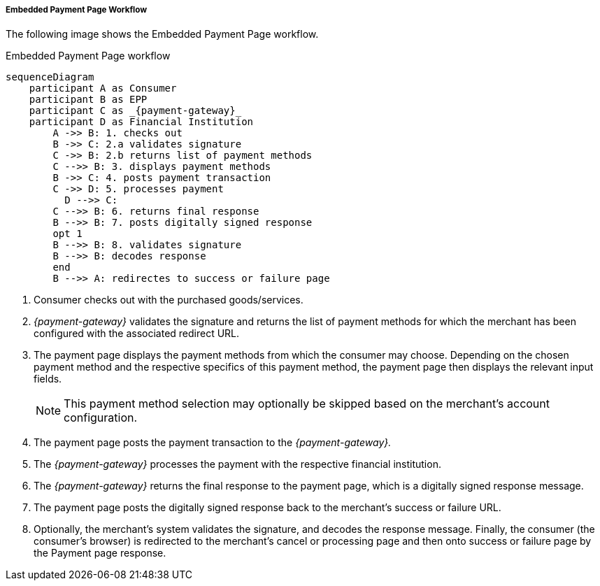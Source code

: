 [#PP_EPP_Workflow]
===== Embedded Payment Page Workflow

The following image shows the Embedded Payment Page workflow.

.Embedded Payment Page workflow
[Embedded Payment Page Workflow]
[mermaid,PP_EPP_Workflow,svg,subs=attributes+]
----
sequenceDiagram
    participant A as Consumer
    participant B as EPP
    participant C as _{payment-gateway}_
    participant D as Financial Institution
        A ->> B: 1. checks out
        B ->> C: 2.a validates signature
        C ->> B: 2.b returns list of payment methods
        C -->> B: 3. displays payment methods
        B ->> C: 4. posts payment transaction
        C ->> D: 5. processes payment
    	  D -->> C: 
        C -->> B: 6. returns final response
        B -->> B: 7. posts digitally signed response
        opt 1
        B -->> B: 8. validates signature
        B -->> B: decodes response
        end
        B -->> A: redirectes to success or failure page
----

. Consumer checks out with the purchased goods/services.
. _{payment-gateway}_ validates the signature and
returns the list of payment methods for which the merchant has been
configured with the associated redirect URL.
. The payment page displays the payment methods from which the
consumer may choose. Depending on the chosen payment method and the
respective specifics of this payment method, the payment page then
displays the relevant input fields.
+
NOTE: This payment method selection may optionally be skipped based on the
merchant's account configuration.
+
. The payment page posts the payment transaction to the _{payment-gateway}._
. The _{payment-gateway}_ processes the payment with the respective
financial institution.
. The _{payment-gateway}_ returns the final response to the payment page,
which is a digitally signed response message.
. The payment page posts the digitally signed response back to the
merchant's success or failure URL.
. Optionally, the merchant's system validates the signature, and
decodes the response message. Finally, the consumer (the consumer's
browser) is redirected to the merchant's cancel or processing page and
then onto success or failure page by the Payment page response.

//-
